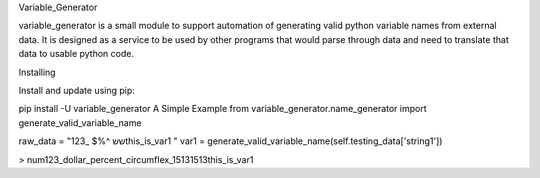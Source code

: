 Variable_Generator

variable_generator is a small module to support automation
of generating valid python variable names from external data.
It is designed as a service to be used by other programs
that would parse through data and need to translate that data to usable python code.

Installing

Install and update using pip:

pip install -U variable_generator
A Simple Example
from variable_generator.name_generator import generate_valid_variable_name

raw_data = "123_ $%^ ששthis_is_var1   "
var1 = generate_valid_variable_name(self.testing_data['string1'])

> num123_dollar_percent_circumflex_15131513this_is_var1
